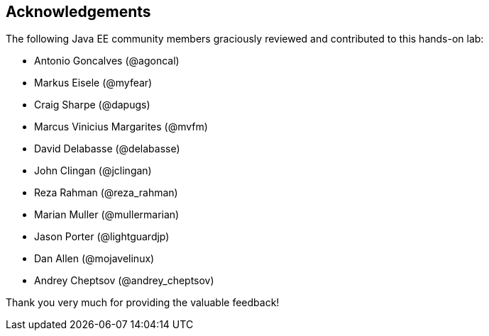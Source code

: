 == Acknowledgements

The following Java EE community members graciously reviewed and contributed to this hands-on lab:

* Antonio Goncalves (@agoncal)
* Markus Eisele (@myfear)
* Craig Sharpe (@dapugs)
* Marcus Vinicius Margarites (@mvfm)
* David Delabasse (@delabasse)
* John Clingan (@jclingan)
* Reza Rahman (@reza_rahman)
* Marian Muller (@mullermarian)
* Jason Porter (@lightguardjp)
* Dan Allen (@mojavelinux)
* Andrey Cheptsov (@andrey_cheptsov)

Thank you very much for providing the valuable feedback!


